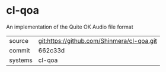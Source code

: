 * cl-qoa

An implementation of the Quite OK Audio file format

|---------+--------------------------------------------|
| source  | git:https://github.com/Shinmera/cl-qoa.git |
| commit  | 662c33d                                    |
| systems | cl-qoa                                     |
|---------+--------------------------------------------|
